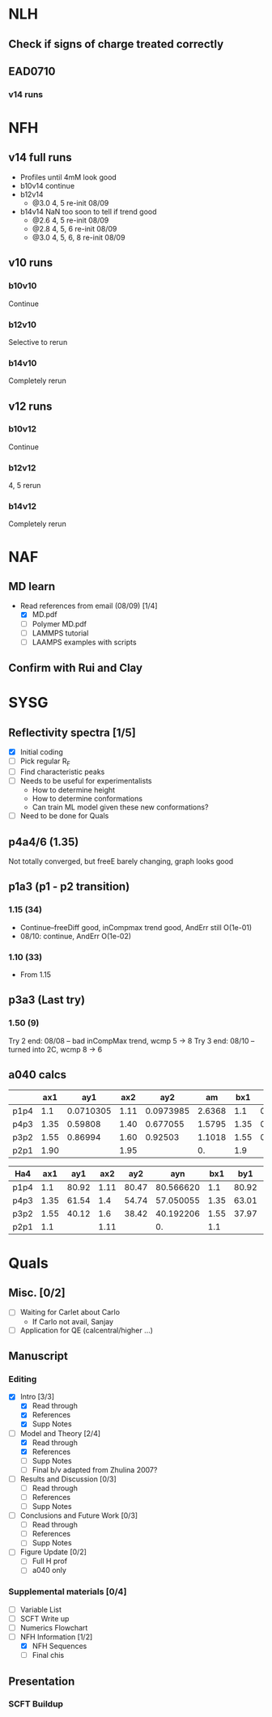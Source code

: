 #+STARTUP: show2levels
#+STARTUP: indent
* NLH
** Check if signs of charge treated correctly
** EAD0710
*** v14 runs
* NFH
** v14 full runs
- Profiles until 4mM look good
- b10v14 continue
- b12v14
  - @3.0 4, 5       re-init 08/09
- b14v14 NaN too soon to tell if trend good
  - @2.6 4, 5       re-init 08/09
  - @2.8 4, 5, 6    re-init 08/09
  - @3.0 4, 5, 6, 8 re-init 08/09
** v10 runs
*** b10v10
Continue
*** b12v10
Selective to rerun
*** b14v10
Completely rerun
** v12 runs
*** b10v12
Continue
*** b12v12
4, 5 rerun
*** b14v12
Completely rerun
* NAF
** MD learn
- Read references from email (08/09) [1/4]
  - [X] MD.pdf
  - [ ] Polymer MD.pdf
  - [ ] LAMMPS tutorial
  - [ ] LAAMPS examples with scripts
** Confirm with Rui and Clay
* SYSG
** Reflectivity spectra [1/5]
- [X] Initial coding
- [-] Pick regular R_F
- [ ] Find characteristic peaks
- [ ] Needs to be useful for experimentalists
  - How to determine height
  - How to determine conformations
  - Can train ML model given these new conformations?
- [ ] Need to be done for Quals
** p4a4/6 (1.35)
Not totally converged, but freeE barely changing, graph looks good
** p1a3 (p1 - p2 transition)
*** 1.15 (34)
- Continue--freeDiff good, inCompmax trend good, AndErr still O(1e-01)
- 08/10: continue, AndErr O(1e-02)
*** 1.10 (33)
- From 1.15 
** p3a3 (Last try)
*** 1.50 (9)
Try 2 end: 08/08 -- bad inCompMax trend, wcmp 5 -> 8
Try 3 end: 08/10 -- turned into 2C, wcmp 8 -> 6
** a040 calcs
#+NAME: Fa4
|      |  ax1 |       ay1 |  ax2 |       ay2 |     am |  bx1 |       by1 |  bx2 |       by2 |      bm |        px |
|------+------+-----------+------+-----------+--------+------+-----------+------+-----------+---------+-----------|
| p1p4 |  1.1 | 0.0710305 | 1.11 | 0.0973985 | 2.6368 |  1.1 | 0.0713081 | 1.11 | 0.0973226 | 2.60145 | 1.1078529 |
| p4p3 | 1.35 |   0.59808 | 1.40 |  0.677055 | 1.5795 | 1.35 |  0.599839 |  1.4 |   0.67615 | 1.52622 | 1.3830143 |
| p3p2 | 1.55 |   0.86994 | 1.60 |   0.92503 | 1.1018 | 1.55 |  0.872143 |  1.6 |  0.924011 | 1.03736 | 1.5478763 |
| p2p1 | 1.90 |           | 1.95 |           |     0. |  1.9 |           | 1.95 |           |      0. |   0. / 0. |
|------+------+-----------+------+-----------+--------+------+-----------+------+-----------+---------+-----------|
#+TBLFM: $7=$2::$9=$4
#+TBLFM: $6=($5-$3)/($4-$2)::$11=($10-$8)/($9-$7)::$12=($6*$2-$11*$7+$8-$3)/($6-$11)

| Ha4  |  ax1 |   ay1 |  ax2 |   ay2 |       ayn |  bx1 |   by1 |  bx2 |   by2 |       byn |        px |
|------+------+-------+------+-------+-----------+------+-------+------+-------+-----------+-----------|
| p1p4 |  1.1 | 80.92 | 1.11 | 80.47 | 80.566620 |  1.1 | 80.92 | 1.11 | 80.47 | 80.566620 | 1.1078529 |
| p4p3 | 1.35 | 61.54 |  1.4 | 54.74 | 57.050055 | 1.35 | 63.01 |  1.4 | 56.67 | 58.823787 | 1.3830143 |
| p3p2 | 1.55 | 40.12 |  1.6 | 38.42 | 40.192206 | 1.55 | 37.97 |  1.6 | 35.23 | 38.086379 | 1.5478763 |
| p2p1 |  1.1 |       | 1.11 |       |        0. |  1.1 |       | 1.11 |       |        0. |   0. / 0. |
|------+------+-------+------+-------+-----------+------+-------+------+-------+-----------+-----------|
#+TBLFM: $1=remote(Fa4,@@#$1)::$2=remote(Fa4,@@#$2)::$4=remote(Fa4,@@#$4)::$7=remote(Fa4,@@#$7)::$9=remote(Fa4,@@#$9)::$12=remote(Fa4,@@#$12)
#+TBLFM: $11=($12-$7)*($10-$8)/($9-$7)+$8::$6=($12-$2)*($5-$3)/($4-$2)+$3

* Quals
** Misc. [0/2]
- [-] Waiting for Carlet about Carlo
  - If Carlo not avail, Sanjay
- [ ] Application for QE (calcentral/higher ...)
** Manuscript
*** Editing
- [X] Intro [3/3]
  - [X] Read through
  - [X] References
  - [X] Supp Notes
- [-] Model and Theory [2/4]
  - [X] Read through
  - [X] References
  - [ ] Supp Notes
  - [ ] Final b/v adapted from Zhulina 2007?
- [-] Results and Discussion [0/3]
  - [-] Read through
  - [ ] References
  - [ ] Supp Notes
- [ ] Conclusions and Future Work [0/3]
  - [ ] Read through
  - [ ] References
  - [ ] Supp Notes
- [ ] Figure Update [0/2]
  - [ ] Full H prof
  - [ ] a040 only
*** Supplemental materials [0/4]
- [-] Variable List
- [-] SCFT Write up
- [ ] Numerics Flowchart
- [-] NFH Information [1/2]
  - [X] NFH Sequences
  - [-] Final chis 
** Presentation
*** SCFT Buildup
